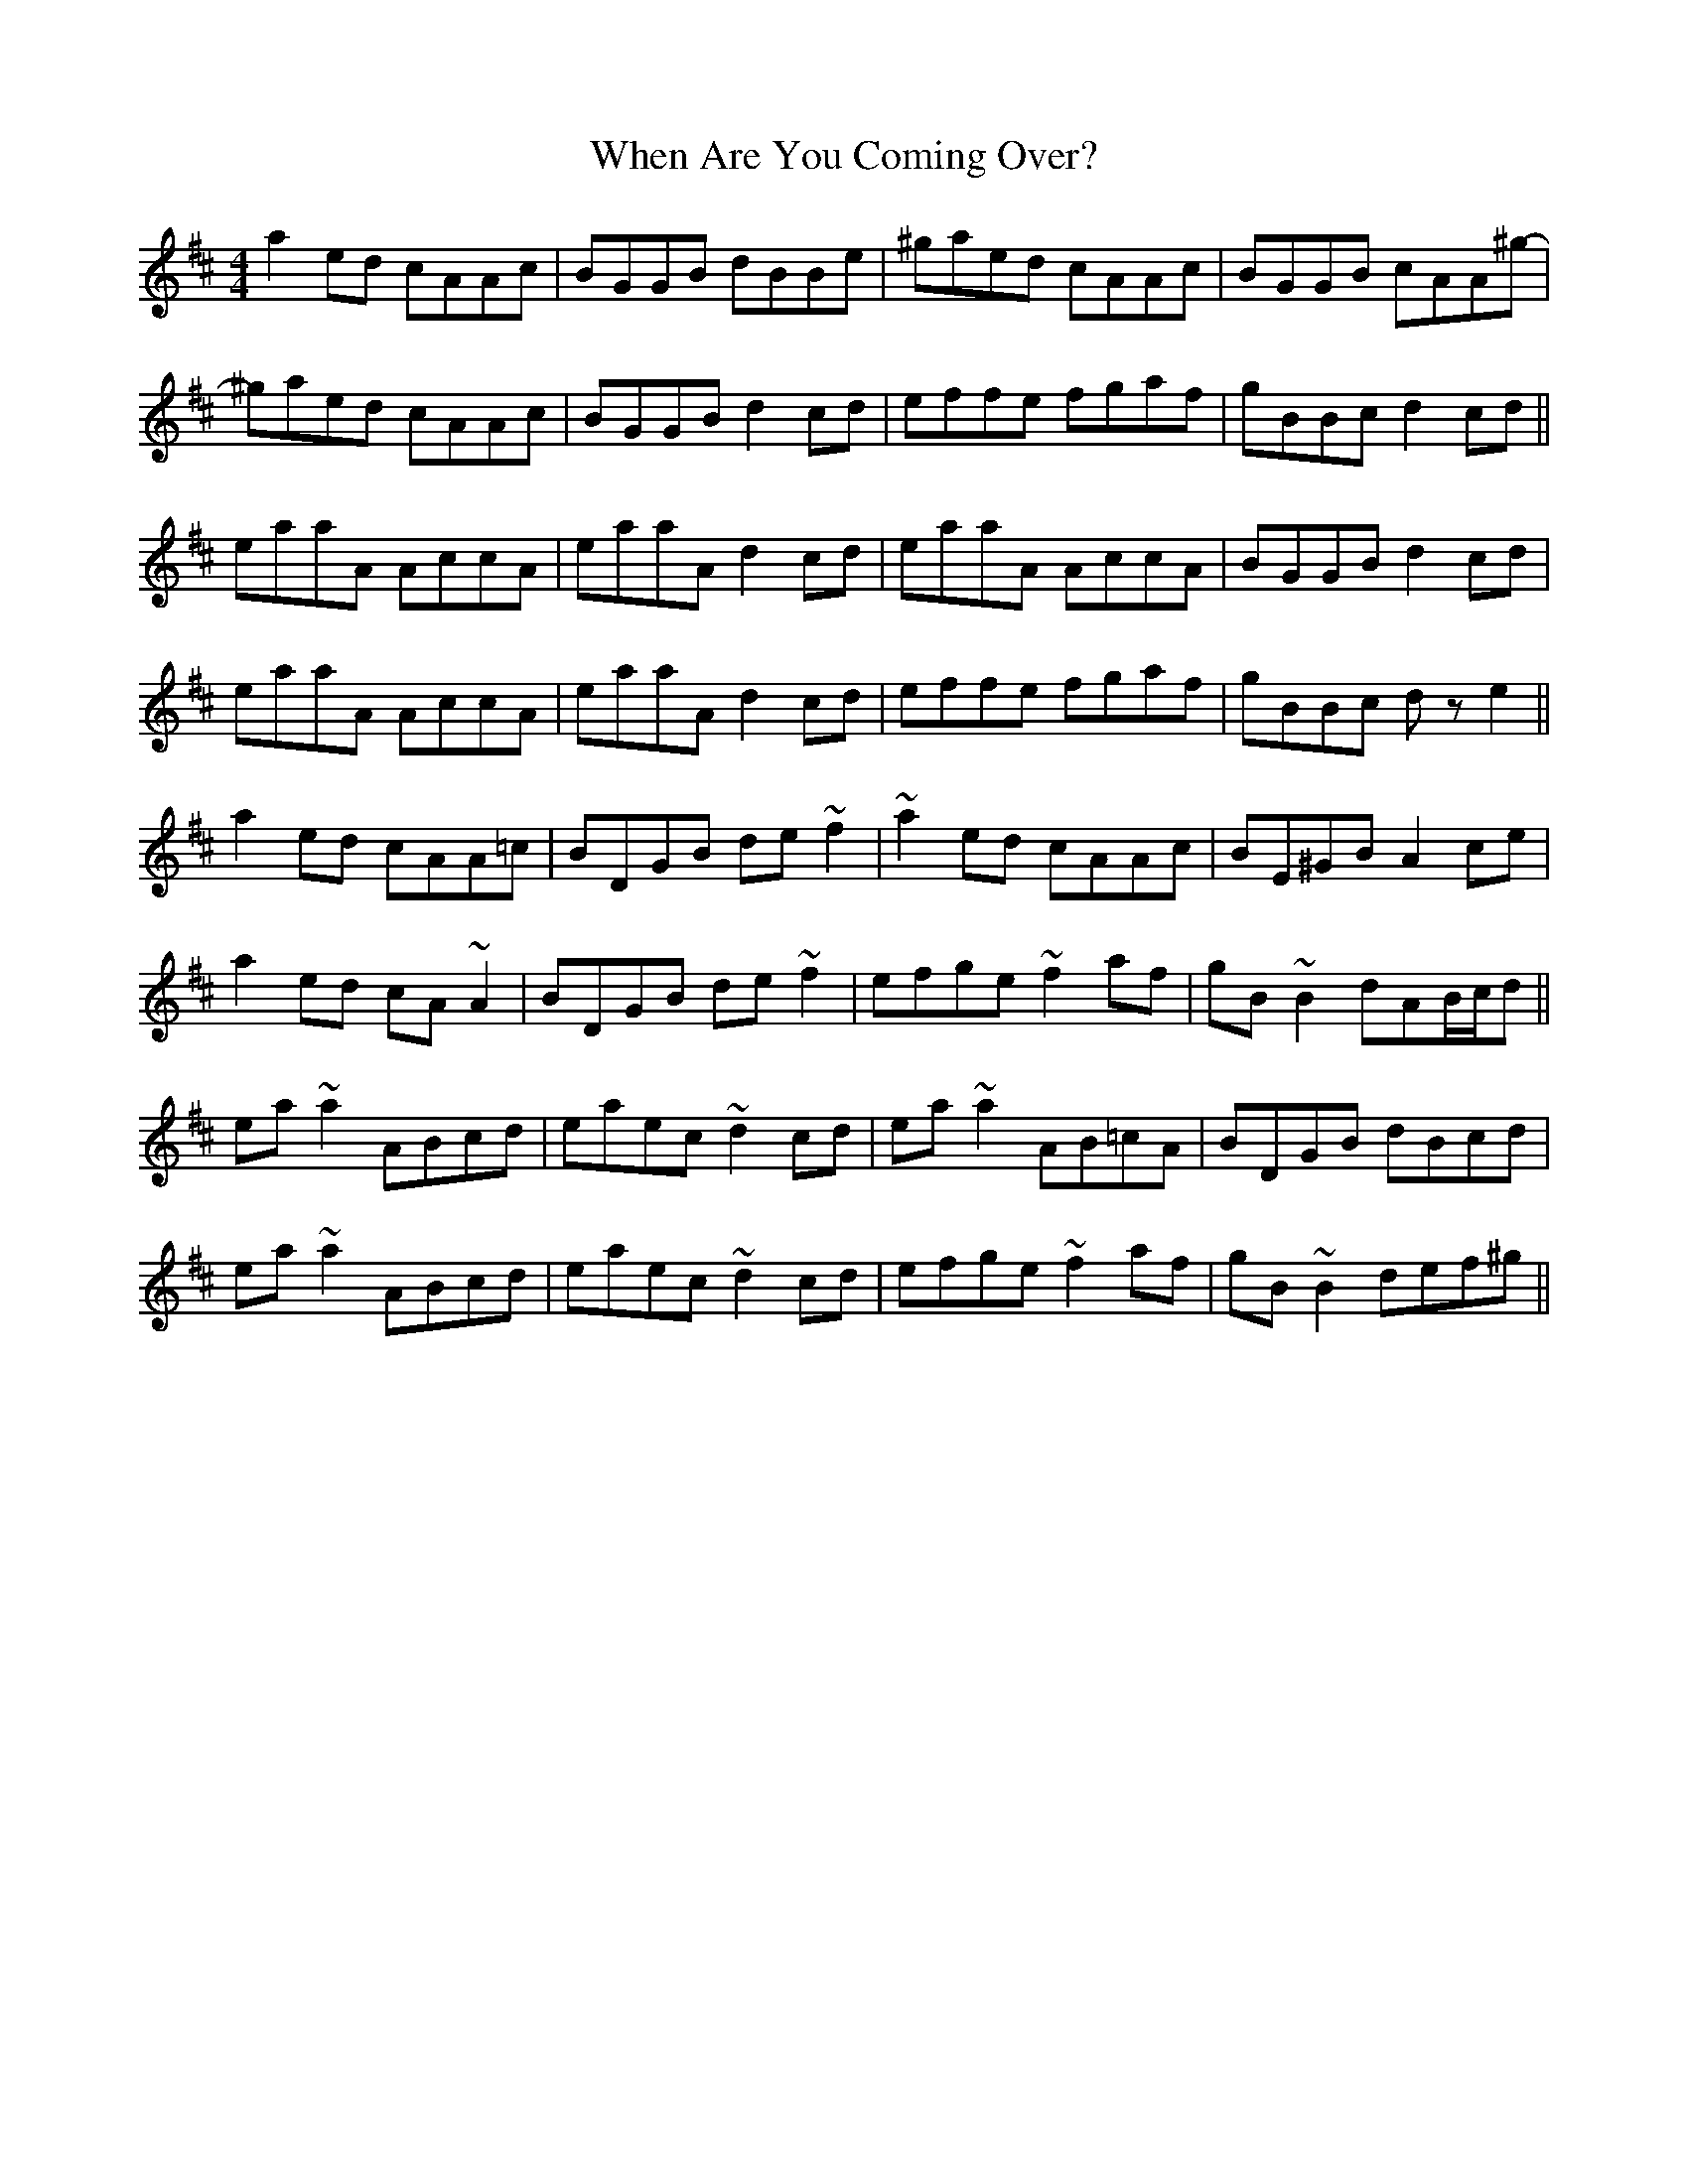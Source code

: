 X: 42543
T: When Are You Coming Over?
R: reel
M: 4/4
K: Amixolydian
a2ed cAAc|BGGB dBBe|^gaed cAAc|BGGB cAA^g-|
^gaed cAAc|BGGB d2cd|effe fgaf|gBBc d2cd||
eaaA AccA|eaaA d2cd|eaaA AccA|BGGB d2cd|
eaaA AccA|eaaA d2cd|effe fgaf|gBBc dze2||
a2ed cAA=c|BDGB de~f2|~a2ed cAAc|BE^GB A2ce|
a2ed cA~A2|BDGB de~f2|efge ~f2af|gB~B2 dAB/c/d||
ea~a2 ABcd|eaec ~d2cd|ea~a2 AB=cA|BDGB dBcd|
ea~a2 ABcd|eaec ~d2cd|efge ~f2af|gB~B2 def^g||

